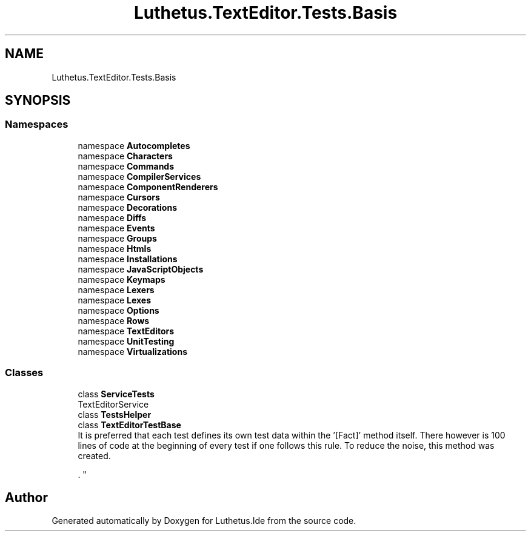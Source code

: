 .TH "Luthetus.TextEditor.Tests.Basis" 3 "Version 1.0.0" "Luthetus.Ide" \" -*- nroff -*-
.ad l
.nh
.SH NAME
Luthetus.TextEditor.Tests.Basis
.SH SYNOPSIS
.br
.PP
.SS "Namespaces"

.in +1c
.ti -1c
.RI "namespace \fBAutocompletes\fP"
.br
.ti -1c
.RI "namespace \fBCharacters\fP"
.br
.ti -1c
.RI "namespace \fBCommands\fP"
.br
.ti -1c
.RI "namespace \fBCompilerServices\fP"
.br
.ti -1c
.RI "namespace \fBComponentRenderers\fP"
.br
.ti -1c
.RI "namespace \fBCursors\fP"
.br
.ti -1c
.RI "namespace \fBDecorations\fP"
.br
.ti -1c
.RI "namespace \fBDiffs\fP"
.br
.ti -1c
.RI "namespace \fBEvents\fP"
.br
.ti -1c
.RI "namespace \fBGroups\fP"
.br
.ti -1c
.RI "namespace \fBHtmls\fP"
.br
.ti -1c
.RI "namespace \fBInstallations\fP"
.br
.ti -1c
.RI "namespace \fBJavaScriptObjects\fP"
.br
.ti -1c
.RI "namespace \fBKeymaps\fP"
.br
.ti -1c
.RI "namespace \fBLexers\fP"
.br
.ti -1c
.RI "namespace \fBLexes\fP"
.br
.ti -1c
.RI "namespace \fBOptions\fP"
.br
.ti -1c
.RI "namespace \fBRows\fP"
.br
.ti -1c
.RI "namespace \fBTextEditors\fP"
.br
.ti -1c
.RI "namespace \fBUnitTesting\fP"
.br
.ti -1c
.RI "namespace \fBVirtualizations\fP"
.br
.in -1c
.SS "Classes"

.in +1c
.ti -1c
.RI "class \fBServiceTests\fP"
.br
.RI "TextEditorService "
.ti -1c
.RI "class \fBTestsHelper\fP"
.br
.ti -1c
.RI "class \fBTextEditorTestBase\fP"
.br
.RI "It is preferred that each test defines its own test data within the '[Fact]' method itself\&. There however is 100 lines of code at the beginning of every test if one follows this rule\&. To reduce the noise, this method was created\&.
.br

.br
\&. "
.in -1c
.SH "Author"
.PP 
Generated automatically by Doxygen for Luthetus\&.Ide from the source code\&.
